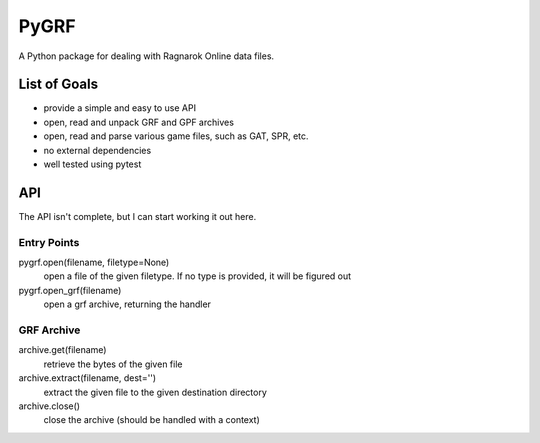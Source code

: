 PyGRF
#####

A Python package for dealing with Ragnarok Online data files.

List of Goals
=============

- provide a simple and easy to use API
- open, read and unpack GRF and GPF archives
- open, read and parse various game files, such as GAT, SPR, etc.
- no external dependencies
- well tested using pytest

API
===

The API isn't complete, but I can start working it out here.

Entry Points
------------

pygrf.open(filename, filetype=None)
    open a file of the given filetype. If no type is provided, it will be
    figured out
pygrf.open_grf(filename)
    open a grf archive, returning the handler

GRF Archive
-----------

archive.get(filename)
    retrieve the bytes of the given file
archive.extract(filename, dest='')
    extract the given file to the given destination directory
archive.close()
    close the archive (should be handled with a context)
